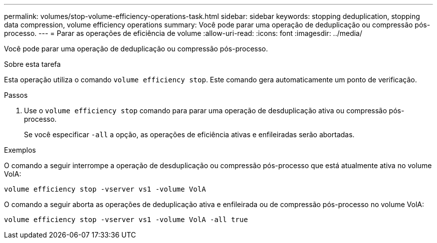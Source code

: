 ---
permalink: volumes/stop-volume-efficiency-operations-task.html 
sidebar: sidebar 
keywords: stopping deduplication, stopping data compression, volume efficiency operations 
summary: Você pode parar uma operação de deduplicação ou compressão pós-processo. 
---
= Parar as operações de eficiência de volume
:allow-uri-read: 
:icons: font
:imagesdir: ../media/


[role="lead"]
Você pode parar uma operação de deduplicação ou compressão pós-processo.

.Sobre esta tarefa
Esta operação utiliza o comando `volume efficiency stop`. Este comando gera automaticamente um ponto de verificação.

.Passos
. Use o `volume efficiency stop` comando para parar uma operação de desduplicação ativa ou compressão pós-processo.
+
Se você especificar `-all` a opção, as operações de eficiência ativas e enfileiradas serão abortadas.



.Exemplos
O comando a seguir interrompe a operação de desduplicação ou compressão pós-processo que está atualmente ativa no volume VolA:

`volume efficiency stop -vserver vs1 -volume VolA`

O comando a seguir aborta as operações de deduplicação ativa e enfileirada ou de compressão pós-processo no volume VolA:

`volume efficiency stop -vserver vs1 -volume VolA -all true`
